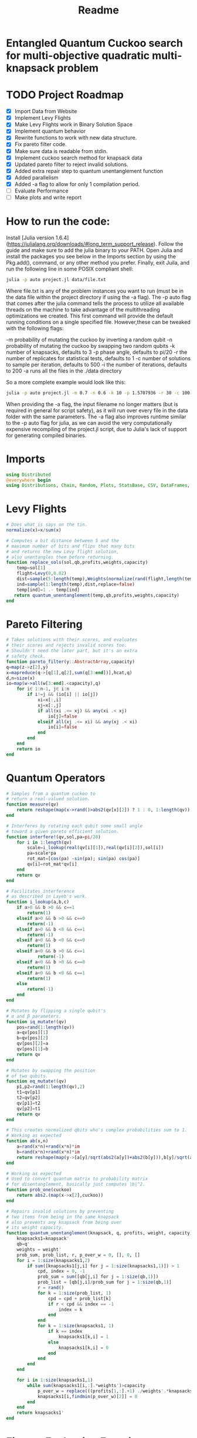 #+TITLE: Readme
#+PROPERTY: header-args :tangle project2.jl
#+STARTUP: showeverything

* Entangled Quantum Cuckoo search for multi-objective quadratic multi-knapsack problem

* TODO Project Roadmap
SCHEDULED: <2021-10-20 Wed>
- [X] Import Data from Website
- [X] Implement Levy Flights
- [X] Make Levy Flights work in Binary Solution Space
- [X] Implement quantum behavior
- [X] Rewrite functions to work with new data structure.
- [X] Fix pareto filter code.
- [X] Make sure data is readable from stdin.
- [X] Implement cuckoo search method for knapsack data
- [X] Updated pareto filter to reject invalid solutions.
- [X] Added extra repair step to quantum unentanglement function
- [X] Added parallelism
- [X] Added -a flag to allow for only 1 compilation period.
- [-] Evaluate Performance
- [-] Make plots and write report

* How to run the code:
Install [Julia version 1.6.4](https://julialang.org/downloads/#long_term_support_release). Follow the guide and make sure to add the julia binary to your PATH. Open Julia and install the packages you see below in the Imports section by using the Pkg.add(), command, or any other method you prefer. Finally, exit Juila, and run the following line in some POSIX compliant shell:

#+begin_src bash
julia -p auto project.jl data/file.txt
#+end_src

Where file.txt is any of the problem instances you want to run (must be in the data file within the project directory if using the -a flag). The -p auto flag that comes after the julia command tells the process to utilize all available threads on the machine to take advantage of the multithreading optimizations we created. This first command will provide the default running conditions on a single specified file. However,these can be tweaked with the following flags:

    -m probability of mutating the cuckoo by inverting a random qubit
    -n probability of mutating the cuckoo by swapping two random qubits
    -k number of knapsacks, defaults to 3
    -p phase angle, defaults to pi/20
    -r the number of replicates for statistical tests, defaults to 1
    -c number of solutions to sample per iteration, defaults to 500
    -i the number of iterations, defaults to 200
    -a runs all the files in the ./data directory

So a more complete example would look like this:

#+begin_src bash
julia -p auto project.jl -m 0.7 -n 0.6 -k 10 -p 1.5707936 -r 30 -c 100 -i 1000 -a random_filename_doesn't_matter_with_the_-a_flag
#+end_src

When providing the -a flag, the input filename no longer matters (but is required in general for script safety), as it will run over every file in the data folder with the same parameters. The -a flag also improves runtime similar to the -p auto flag for julia, as we can avoid the very computationally expensive recompiling of the project.jl script, due to Julia's lack of support for generating compiled binaries.

* Imports
#+begin_src julia
using Distributed
@everywhere begin
using Distributions, Chain, Random, Plots, StatsBase, CSV, DataFrames, ArgParse, StatsPlots
#+end_src

* Levy Flights
#+begin_src julia
# Does what is says on the tin.
normalize(x)=x/sum(x)

# Computes a bit distance between 5 and the
# maximum number of bits and flips that many bits
# and returns the new Levy flight solution,
# also unentangles them before returning.
function replace_sols(sol,qb,profits,weights,capacity)
    temp=sol[1]
    flight=Levy(0,0.02)
    dist=sample(5:length(temp),Weights(normalize(rand(flight,length(temp)-5))))
    ind=sample(1:length(temp),dist,replace=false)
    temp[ind]=1 .- temp[ind]
   return quantum_unentanglement(temp,qb,profits,weights,capacity)
end
#+end_src

* Pareto Filtering
#+begin_src julia
# Takes solutions with their scores, and evaluates
# their scores and rejects invalid scores too.
# Shouldn't need the later part, but it's an extra
# safety check.
function pareto_filter(y::AbstractArray,capacity)
q=map(z->z[2],y)
x=mapreduce(q->[q[1],q[2],sum(q[3:end])],hcat,q)
d,n=size(x)
io=map(w->all(w[3:end].<capacity),q)
    for i∈ 1:n-1, j∈ i:n
        if i!=j && (io[i] || io[j])
            xi=x[:,i]
            xj=x[:,j]
            if all(xi .<= xj) && any(xi .< xj)
                io[j]=false
            elseif all(xj .<= xi) && any(xj .< xi)
                io[i]=false
            end
        end
    end
    return io
end
#+end_src

* Quantum Operators
#+begin_src julia
# Samples from a quantum cuckoo to
# return a real-valued solution.
function measure(qv)
    return reshape(map(x->rand()>abs2(qv[x][2]) ? 1 : 0, 1:length(qv)),:,size(qv)[2])
end

# Interferes by rotating each qubit some small angle
# toward a given pareto efficient solution.
function interfere!(qv,sol,pa=pi/20)
    for i in 1:length(qv)
        scale=i_lookup(real(qv[i][1]),real(qv[i][2]),sol[i])
        pa=scale*pa
        rot_mat=[cos(pa) -sin(pa); sin(pa) cos(pa)]
        qv[i]=rot_mat*qv[i]
    end
    return qv
end

# Facilitates interference
# as described in Layeb's work.
function i_lookup(a,b,c)
    if a>0 && b >0 && c==1
        return(1)
    elseif a>0 && b >0 && c==0
        return(-1)
    elseif a>0 && b <0 && c==1
        return(-1)
    elseif a>0 && b <0 && c==0
        return(1)
    elseif a<0 && b >0 && c==1
            return(-1)
    elseif a<0 && b >0 && c==0
        return(1)
    elseif a<0 && b <0 && c==1
        return(1)
    else
        return(-1)
    end
end

# Mutates by flipping a single qubit's
# α and β parameters.
function iq_mutate!(qv)
    pos=rand(1:length(qv))
    a=qv[pos][1]
    b=qv[pos][2]
    qv[pos][2]=a
    qv[pos][1]=b
    return qv
end

# Mutates by swapping the position
# of two qubits.
function eq_mutate!(qv)
    p1,p2=rand(1:length(qv),2)
    t1=qv[p1]
    t2=qv[p2]
    qv[p1]=t2
    qv[p2]=t1
    return qv
end

# This creates normalized qbits who's complex probabilities sum to 1.
# Working as expected
function ab(x,n)
    a=rand(x*n)+rand(x*n)*im
    b=rand(x*n)+rand(x*n)*im
    return reshape(map(y->[a[y]/sqrt(abs2(a[y])+abs2(b[y])),b[y]/sqrt(abs2(a[y])+abs2(b[y]))],1:x*n),:,n)
end

# Working as expected
# Used to convert quantum matrix to probability matrix
# for disentanglement, basically just computes |b|^2.
function prob_one(cuckoo)
    return abs2.(map(x->x[2],cuckoo))
end

# Repairs invalid solutions by preventing
# two items from being in the same knapsack
# also prevents any knapsack from being over
# its weight capacity.
function quantum_unentanglement(knapsack, q, profits, weight, capacity)
    knapsacks1=knapsack'
    qb=q'
    weights = weight'
    prob_sum, prob_list, r, p_over_w = 0, [], 0, []
    for i = 1:size(knapsacks1,2)
        if sum([knapsacks1[j,i] for j = 1:size(knapsacks1,1)]) > 1
            cpd, index = 0, -1
            prob_sum = sum([qb[j,i] for j = 1:size(qb,1)])
            prob_list = [qb[j,i]/prob_sum for j = 1:size(qb,1)]
            r = rand()
            for k = 1:size(prob_list, 1)
                cpd = cpd + prob_list[k]
                if r < cpd && index == -1
                    index = k
                end
            end
            for k = 1:size(knapsacks1, 1)
                if k == index
                    knapsacks1[k,i] = 1
                else
                    knapsacks1[k,i] = 0
                end
            end
        end
    end

    for i in 1:size(knapsacks1,1)
        while sum(knapsacks1[i,:].*weights')>capacity
            p_over_w = replace(((profits[1,:].+1) ./weights'.*knapsacks1[i,:]),0=>Inf)
            knapsacks1[i,findmin(p_over_w)[2]] = 0
        end
    end
    return knapsacks1'
end
#+end_src

* Fitness Evaluation Function
#+begin_src julia
#Does what it says on the tin.
function knapsack_capacity(knapsacks, weights)
    total_weight = sum(weights)
    no_of_knapsacks = knapsacks
    return 0.8*total_weight/no_of_knapsacks
end

#Computes values of objective functions
# Returns all negative values to make this
# a minimization problem across the board
# values will be corrected during analyses.
# Returns all weights for each knapsack rather than
# the sum to check for validity.
function multi_fitness_values(knapsack, profit, weight, capacity)
    knapsacks=deepcopy(knapsack)'
    weights=deepcopy(weight)'
    profits_fitness_list = []
    weights_list = []
    penalty=maximum(profit[1,:] ./ weights')
    for i = 1:size(knapsacks,1)
        fitness = 0
        weight = 0
        for j = 1:size(knapsacks,2)
            fitness = fitness + knapsacks[i,j]*profit[1,j]
            weight = weight + knapsacks[i,j]*weights[1,j]
            if knapsacks[i,j] == 1 && j < size(knapsacks,2)
                for k = (j+1):size(knapsacks,2)
                    if knapsacks[i,k] == 1
                        fitness = fitness + profit[j+1, k]
                    end
                end
            end
        end
        if weight > capacity
            fitness = fitness - (weight - capacity)*penalty
        end
        append!(profits_fitness_list, fitness)
        append!(weights_list, weight)
    end
    return [-sum(profits_fitness_list), -minimum(profits_fitness_list), weights_list...]
end

# Takes list of pareto front values
# and plots in 3D.
# Not currently used in the search.
# Planned to be used afterwards with the CSV files.
function plot_pareto_front(front)
    a=mapreduce(x->front[x][2],hcat,1:length(front))
    a[1,:]=(-1).*a[1,:]
    a[3,:]=(-1).*a[3,:]
    boxplot(a')
end

# Takes measured solutions
# and evaluates them, and returns a data structure we
# made for this project. Specifically a solution + score list.
function score_solutions(sols::Vector{Matrix{Int64}},profits,weights,capacity)::Vector{Vector{Array}}
    vals=map(x->multi_fitness_values(x,profits,weights,capacity),sols)
    temp=collect.(zip(sols,vals))
    return temp
end
#+end_src

* Search Algorithm
#+begin_src julia
# The actual search algorithm, written to be as pure as possible so it can be trivially parallelized.
# Takes number of items, number of knapsacks, etc. as input, returns the unique values discovered
# during its iterations, but unique based on both solution and values. If there are replicate values,
# there are multiple solutions producing them.
function search(n, k, profits, weights, mut_prob1, mut_prob2, pa, capacity,cycles, iter)
    nondominated=[]
    cuckoo=ab(n[1],k[1])
    #This is a safety step which is likely no longer necessary, but we kept just in case.
    #Originally before the repair algorithm was fixing invalid solutions, that pareto filter
    #was rejecting them, then the interference wouldn't work, and the solution sets would return empty.
    #At worst, this adds one extra conditional check per replicate (not iteration),
    #at best, it catches an error and allows the simulations to keep running.
    while length(nondominated)==0
        qb = prob_one(cuckoo)
        sols=[measure(cuckoo) for _ in 1:cycles]
        sols=map(x->quantum_unentanglement(x,qb,profits,weights,capacity),sols)
        sols=score_solutions(sols,profits,weights,capacity)
        nondominated=sols[pareto_filter(sols,capacity)]
        #This part is the levy flights, but only replaces the pareto inefficient solutions.
        #The overall vector grows anyway from the cuckoo.
        replaced=map(y->replace_sols(y,qb,profits,weights,capacity),sols[map(x->!x,pareto_filter(sols,capacity))])
        replaced=score_solutions(replaced,profits,weights,capacity)
        #We keep a rolling list of the nondominated solutions which just keep getting checked against
        #the newest solutions found either via Levy flights or cuckoo sampling.
        nondominated=vcat(nondominated,replaced)[pareto_filter(vcat(nondominated,replaced),capacity)]

        #Can't define originally within the loop due to scoping rules, have to do this instead.
        if length(nondominated)==0
            cuckoo=ab(n[1],k[1])
        end
    end
    #Repeats what's going on above some number of iterations to do the search.
    count=0
    while count<iter
        if(rand()<mut_prob1)
            iq_mutate!(cuckoo)
        end
        if(rand()<mut_prob2)
            eq_mutate!(cuckoo)
        end
        interfere!(cuckoo,sample(nondominated)[1],pa)
        qb = prob_one(cuckoo)
        sols=[measure(cuckoo) for _ in 1:cycles]
        sols=score_solutions(map(x->quantum_unentanglement(x,qb,profits,weights,capacity),sols),profits,weights,capacity)
        nondominated=vcat(nondominated,sols)[pareto_filter(vcat(nondominated,sols),capacity)]
        replaced=score_solutions(map(y->replace_sols(y,qb,profits,weights,capacity),sols[map(x->!x,pareto_filter(sols,capacity))]),profits,weights,capacity)
        nondominated=vcat(nondominated,replaced)[pareto_filter(vcat(nondominated,replaced),capacity)]
        count+=1
    end
    return unique(nondominated)
end

#Used to generate the values needed
#by pmap, as it applys a function over
#a set of vectors, rather than repeating
#automatically n times.
function rep(value,replicates)
    return repeat([value],replicates)
end

end
#+end_src

* CLI Argument Handling, Data Import and Export
#+begin_src julia
#Takes the quadratic coefficients and formats them
#to work with the multi_fitness_function written
#by another group member.
function quadratic_formatting(Q::AbstractMatrix)
    nrows,ncols = size(Q)
    for i in 1:nrows
        temp = Q[i, 1:(ncols-i)]
        Q[i, 1:i] = Q[i, (ncols - i + 1):ncols]
        Q[i, (i+1):ncols] = temp
    end
    return Q
end

#Reads command line arguments, works great for bash scripting
#or in conjunction with the --all/-a flag to run over all the
#problem instances in the data subfolder where the project file
#is run from.
function parse_commandline()
    s = ArgParseSettings()
    @add_arg_table! s begin
        "--mut_prob1", "-m"
            help = "mutation probability 1"
            arg_type = Float64
            default = 1.0
        "--mut_prob2", "-n"
            help = "mutation probability 1"
            arg_type = Float64
            default = 1.0
        "--knapsacks", "-k"
            help = "number of knapsacks"
            arg_type = Int
            default = 3
        "--phaseangle", "-p"
            help = "Phase angle"
            arg_type = Float64
            default = pi/20
        "--replicates", "-r"
            help = "Number of replicates"
            arg_type = Int64
            default = 1
        "--cycles", "-c"
            help = "Number of solutions to sample per iteration"
            arg_type = Int64
            default = 500
        "--iterations", "-i"
            help = "Number of iterations"
            arg_type = Int64
            default = 200
         "--all", "-a"
             help = "run all text files in directory with this config"
             action => :store_true
        "file"
            help = "a positional argument"
            required = true
    end
    return parse_args(s)
end

#Extracts the arguments read from the command line and returns them as a tuple
#which is read into individual variables in the main() function.
function parse()
    parsed_args = parse_commandline()
    println("Parsed args:")
    for (arg,val) in parsed_args
        println("  $arg  =>  $val")
    end
    # code to assign the parsed args
    file =  parsed_args["file"]
    mut_prob1 = parsed_args["mut_prob1"]
    mut_prob2 = parsed_args["mut_prob2"]
    knapsacks = parsed_args["knapsacks"]
    phaseangle = parsed_args["phaseangle"]
    r = parsed_args["replicates"]
    a = parsed_args["all"]
    c = parsed_args["cycles"]
    i = parsed_args["iter"]
    return file, mut_prob1, mut_prob2, knapsacks, phaseangle, r, a, c, i
end

#Allows us to combine matrices of different dimensions into a single data frame for
#exporting to a CSV. This allows us to only compile 1 time per run while maintaining
#the cleanliness of the output folder.
function combine_df(x)
    series = [columns.(x)...]
    series=[(series...)...]
    rows = [[1:size(s)[1];] for s in series]
    df = flatten(DataFrame(g=map(x->"x"*string(x),1:length(series)), s=series, r=rows), [:s, :r])
    return unstack(df, :g, :s)
end

#Gets the columns of a dataframe/matrix.
columns(M) = [ M[:,i] for i in 1:size(M, 2) ]

#Reads the files for the problem instance parameters.
function input(f)
    # This needs extra flags so we can read the fixed width file and skip the values at the end of the file.
    df = CSV.read(f, DataFrame, header = 0, skipto=2, delim=" ", ignorerepeated=true, footerskip=4, silencewarnings=true)
    df = mapcols(col->replace(col, missing=>0), df)
    n = df[1, 1]
    b = Array(df[2, :])
    Q = Array(df[3:(n+2), :])
    Q = quadratic_formatting(Q)
    #Skip the last row which is parsed as all 0s.
    Q = Q[1:n-1,:]
    #matrix with regular and quadratic coefficients
    coeff = vcat(b', Q)
    #weights of the items
    w = Array(df[nrow(df), :])
    return n, coeff, w
end
#+end_src

* Main
#+begin_src julia
function main()
    # read commandline arguments to variables.
    file, mut_prob1, mut_prob2, n_knapsacks, phaseangle, reps,a,cycles,iter = parse()
    #If the --all flag is set, we run over all the txt files in the data directory.
    if(a)
        # This filters any extra files out that don't end with .txt
        filelist=filter(x->occursin(r"^.*\.txt$",x),readdir("./data",join=true))
        for f in filelist
            println(f)
            n_items,profits,weights=input(f);
            cap=knapsack_capacity(n_knapsacks, weights)
            #pmap allows parallelization over available threads
            #if there's only 1 thread, it's smart and doesn't
            #try to spin up more or do goofy stuff.
            @time outs=pmap(search,
                            rep([n_items],reps),
                            rep([n_knapsacks],reps),
                            rep(profits,reps),
                            rep(weights,reps),
                            rep(mut_prob1,reps),
                            rep(mut_prob2,reps),
                            rep(phaseangle,reps),
                            rep(cap,reps),
                            rep(cycles,reps),
                            rep(iter,reps)
                            )
            #Filters out any empty solutions, shouldn't be necessary anymore, but kept just in case
            outs=filter(x->length(x)>0, outs)
            #Combines all the Pareto Fronts into a single CSV.
            outs2=combine_df(map(y->mapreduce(x->[-x[2][1] -x[2][2] sum(x[2][3:end])],vcat,outs[y]),1:length(outs)))
            # Generates a "heatmap" matrix of the average solution found for that replicate.
            outs3=DataFrame(mapreduce(y->mean(map(x->x[1],outs[y])),hcat,1:length(outs)),:auto)
            CSV.write(f*"_pfront_"*string(n_knapsacks)*".csv",outs2)
            CSV.write(f*"_heatmaps_"*string(n_knapsacks)*".csv",outs3)
        end
    else
        #Replicate of what happens above but relies on the file value which is passed
        #rather than iterating over all of them.
        n_items,profits,weights=input(file);
        cap=knapsack_capacity(n_knapsacks, weights)
        @time outs=pmap(search,
                        rep([n_items],reps),
                        rep([n_knapsacks],reps),
                        rep(profits,reps),
                        rep(weights,reps),
                        rep(mut_prob1,reps),
                        rep(mut_prob2,reps),
                        rep(phaseangle,reps),
                        rep(cap,reps),
                        rep(cycles,reps),
                        rep(iter,reps)
                        )
        outs=filter(x->length(x)>0, outs)
        outs2=combine_df(map(y->mapreduce(x->[-x[2][1] -x[2][2] sum(x[2][3:end])],vcat,outs[y]),1:length(outs)))
        outs3=DataFrame(mapreduce(y->mean(map(x->x[1],outs[y])),hcat,1:length(outs)),:auto)
        CSV.write(file*"_pfront_"*string(n_knapsacks)*".csv",outs2)
        CSV.write(file*"_heatmaps_"*string(n_knapsacks)*".csv",outs3)
    end
end

main()
#+end_src

* References of Interest
https://www-sciencedirect-com.ezproxy.lib.purdue.edu/science/article/pii/S0957417417308217
https://www-sciencedirect-com.ezproxy.lib.purdue.edu/science/article/pii/S1568494620310152?casa_token=36zagcogZDkAAAAA:weBL0ohC_du_vqfYamDz2vdrnaovcRWkk3fmKPcNFbJEGSD8VxhgxwEcBNNrNbOLx27p4mmqNg#tbl6
https://www.researchgate.net/publication/250309677_A_Novel_Greedy_Quantum_Inspired_Cuckoo_Search_Algorithm_for_variable_sized_Bin_Packing_Problem
